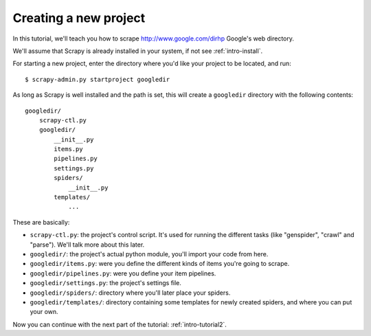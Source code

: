 .. _intro-tutorial1:

======================
Creating a new project
======================

.. highlight:: sh

In this tutorial, we'll teach you how to scrape http://www.google.com/dirhp
Google's web directory.

We'll assume that Scrapy is already installed in your system, if not see
:ref:`intro-install`.

For starting a new project, enter the directory where you'd like your project
to be located, and run::

   $ scrapy-admin.py startproject googledir

As long as Scrapy is well installed and the path is set, this will create a
``googledir`` directory with the following contents::

   googledir/
       scrapy-ctl.py
       googledir/
           __init__.py
           items.py
           pipelines.py
           settings.py
           spiders/
               __init__.py 
           templates/
               ... 

These are basically:

* ``scrapy-ctl.py``: the project's control script. It's used for running the
  different tasks (like "genspider", "crawl" and "parse"). We'll talk more
  about this later.

* ``googledir/``: the project's actual python module, you'll import your code from here.
  
* ``googledir/items.py``: were you define the different kinds of items you're going to scrape.

* ``googledir/pipelines.py``: were you define your item pipelines.

* ``googledir/settings.py``: the project's settings file.

* ``googledir/spiders/``: directory where you'll later place your spiders.

* ``googledir/templates/``: directory containing some templates for newly created
  spiders, and where you can put your own.


Now you can continue with the next part of the tutorial: :ref:`intro-tutorial2`.
